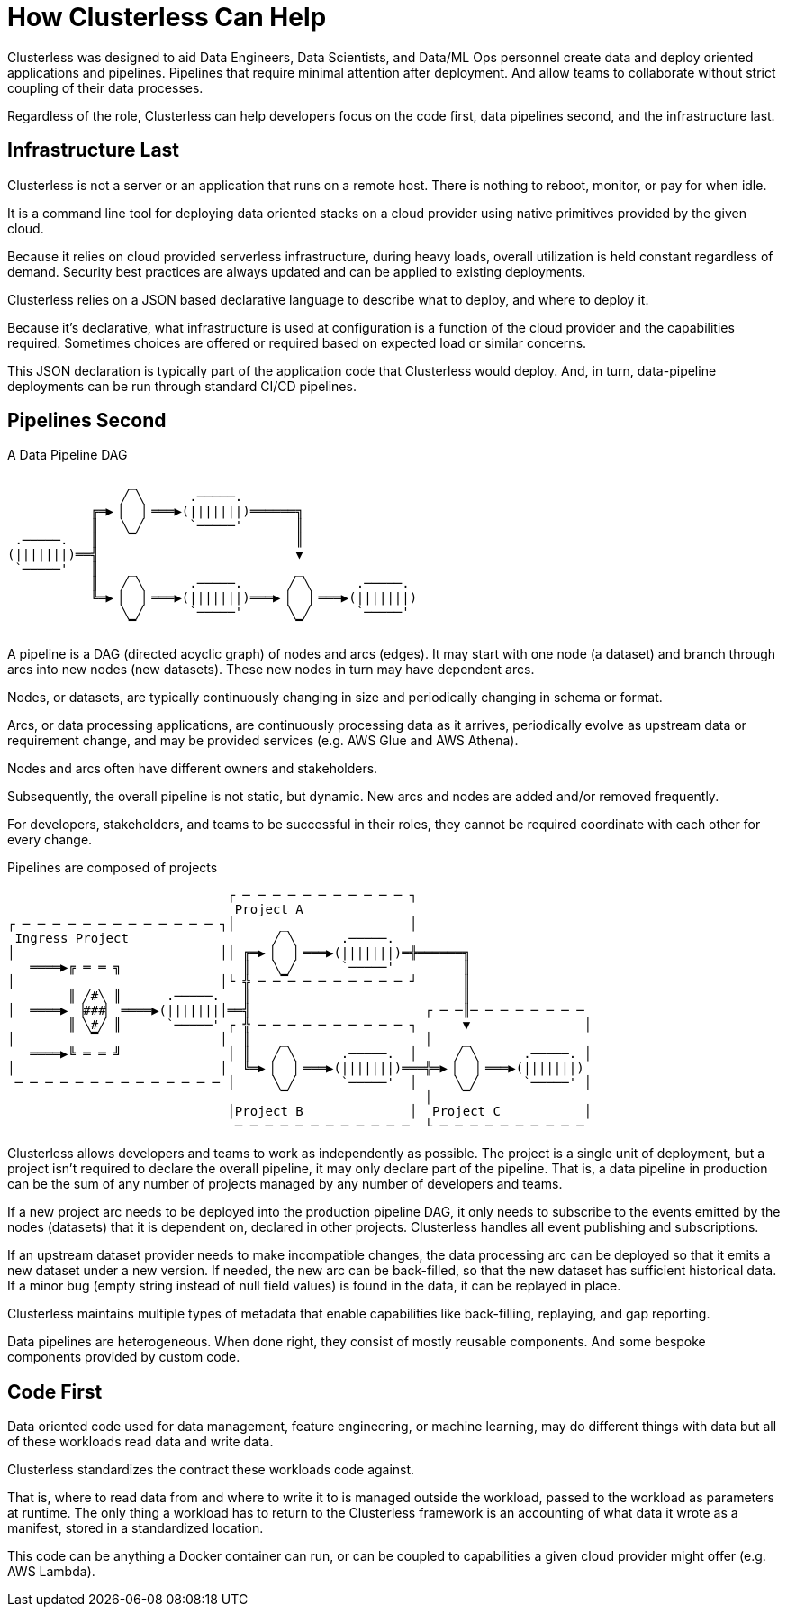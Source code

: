 = How Clusterless Can Help
:keywords:
:navtitle: How Clusterless Can Help

Clusterless was designed to aid Data Engineers, Data Scientists, and Data/ML Ops personnel create data and deploy
oriented applications and pipelines. Pipelines that require minimal attention after deployment. And allow teams to
collaborate without strict coupling of their data processes.

Regardless of the role, Clusterless can help developers focus on the code first, data pipelines second, and the
infrastructure last.

== Infrastructure Last

Clusterless is not a server or an application that runs on a remote host. There is nothing to reboot, monitor, or pay
for when idle.

It is a command line tool for deploying data oriented stacks on a cloud provider using native primitives provided by the
given cloud.

Because it relies on cloud provided serverless infrastructure, during heavy loads, overall utilization is held constant
regardless of demand. Security best practices are always updated and can be applied to existing deployments.

Clusterless relies on a JSON based declarative language to describe what to deploy, and where to deploy it.

Because it's declarative, what infrastructure is used at configuration is a function of the cloud provider and the
capabilities required. Sometimes choices are offered or required based on expected load or similar concerns.

This JSON declaration is typically part of the application code that Clusterless would deploy. And, in turn,
data-pipeline deployments can be run through standard CI/CD pipelines.

== Pipelines Second

.A Data Pipeline DAG
....
                _
               ╱ ╲      .─────.
           ╔═▶▕   ▏═══▶(|||||||)══════╗
           ║   ╲ ╱      `─────'       ║
 .─────.   ║    ▔                     ║
(|||||||)══╣                          ▼
 `─────'   ║    _                     _
           ║   ╱ ╲      .─────.      ╱ ╲      .─────.
           ╚═▶▕   ▏═══▶(|||||||)═══▶▕   ▏═══▶(|||||||)
               ╲ ╱      `─────'      ╲ ╱      `─────'
                ▔                     ▔
....

A pipeline is a DAG (directed acyclic graph) of nodes and arcs (edges). It may start with one node (a dataset) and
branch through arcs into new nodes (new datasets). These new nodes in turn may have dependent arcs.

Nodes, or datasets, are typically continuously changing in size and periodically changing in schema or format.

Arcs, or data processing applications, are continuously processing data as it arrives, periodically evolve as upstream
data or requirement change, and may be provided services (e.g. AWS Glue and AWS Athena).

Nodes and arcs often have different owners and stakeholders.

Subsequently, the overall pipeline is not static, but dynamic. New arcs and nodes are added and/or removed frequently.

For developers, stakeholders, and teams to be successful in their roles, they cannot be required coordinate with each
other for every change.

.Pipelines are composed of projects
....
                             ┌ ─ ─ ─ ─ ─ ─ ─ ─ ─ ─ ─ ┐
                              Project A
┌ ─ ─ ─ ─ ─ ─ ─ ─ ─ ─ ─ ─ ─ ┐│      _                │
 Ingress Project                   ╱ ╲      .─────.
│                           ││ ╔═▶▕   ▏═══▶(|||||||)═╬══════╗
   ════▶╔ ═ ═ ╗                ║   ╲ ╱      `─────'         ║
│          _                │└ ╬ ─ ─▔─ ─ ─ ─ ─ ─ ─ ─ ┘      ║
        ║ ╱#╲ ║      .─────.   ║                            ║
│  ════▶ ▕###▏ ════▶(|||||||│══╣                       ┌ ─ ─║─ ─ ─ ─ ─ ─ ─ ─
        ║ ╲#╱ ║      `─────' ┌ ╬ ─ ─ ─ ─ ─ ─ ─ ─ ─ ─ ┐      ▼               │
│          ▔                │  ║    _                  │    _
   ════▶╚ ═ ═ ╝              │ ║   ╱ ╲      .─────.  │     ╱ ╲      .─────. │
│                           │  ╚═▶▕   ▏═══▶(|||||||)═══╬═▶▕   ▏═══▶(|||||||)
 ─ ─ ─ ─ ─ ─ ─ ─ ─ ─ ─ ─ ─ ─ │     ╲ ╱      `─────'  │     ╲ ╱      `─────' │
                                    ▔                  │    ▔
                             │Project B              │  Project C           │
                              ─ ─ ─ ─ ─ ─ ─ ─ ─ ─ ─ ─  └ ─ ─ ─ ─ ─ ─ ─ ─ ─ ─
....

Clusterless allows developers and teams to work as independently as possible. The project is a single unit of
deployment, but a project isn't required to declare the overall pipeline, it may only declare part of the pipeline. That
is, a data pipeline in production can be the sum of any number of projects managed by any number of developers and
teams.

If a new project arc needs to be deployed into the production pipeline DAG, it only needs to subscribe to the events
emitted by the nodes (datasets) that it is dependent on, declared in other projects. Clusterless handles all event
publishing and subscriptions.

If an upstream dataset provider needs to make incompatible changes, the data processing arc can be deployed so that it
emits a new dataset under a new version. If needed, the new arc can be back-filled, so that the new dataset has
sufficient historical data. If a minor bug (empty string instead of null field values) is found in the data, it can be
replayed in place.

Clusterless maintains multiple types of metadata that enable capabilities like back-filling, replaying, and gap
reporting.

Data pipelines are heterogeneous. When done right, they consist of mostly reusable components. And some bespoke
components provided by custom code.

== Code First

Data oriented code used for data management, feature engineering, or machine learning, may do different things with data
but all of these workloads read data and write data.

Clusterless standardizes the contract these workloads code against.

That is, where to read data from and where to write it to is managed outside the workload, passed to the workload as
parameters at runtime. The only thing a workload has to return to the Clusterless framework is an accounting of what
data it wrote as a manifest, stored in a standardized location.

This code can be anything a Docker container can run, or can be coupled to capabilities a given cloud provider might
offer (e.g. AWS Lambda).
